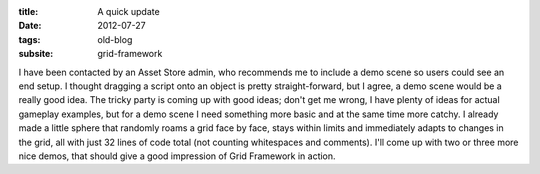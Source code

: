 :title: A quick update
:date: 2012-07-27
:tags: old-blog
:subsite: grid-framework

I have been contacted by an Asset Store admin, who recommends me to include a
demo scene so users could see an end setup. I thought dragging a script onto an
object is pretty straight-forward, but I agree, a demo scene would be a really
good idea. The tricky party is coming up with good ideas; don't get me wrong, I
have plenty of ideas for actual gameplay examples, but for a demo scene I need
something more basic and at the same time more catchy. I already made a little
sphere that randomly roams a grid face by face, stays within limits and
immediately adapts to changes in the grid, all with just 32 lines of code total
(not counting whitespaces and comments). I'll come up with two or three more
nice demos, that should give a good impression of Grid Framework  in action.

